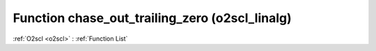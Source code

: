 Function chase_out_trailing_zero (o2scl_linalg)
===============================================

:ref:`O2scl <o2scl>` : :ref:`Function List`

.. doxygenfunction:: o2scl_linalg::chase_out_trailing_zero
